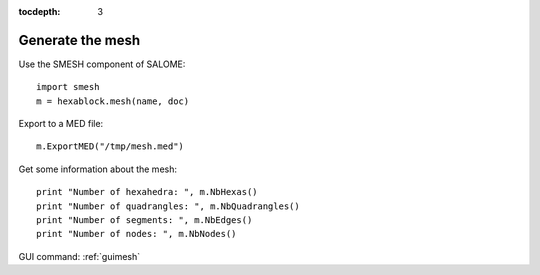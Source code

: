 :tocdepth: 3

.. _tuimesh:


=================
Generate the mesh
=================

Use the SMESH component of SALOME::

    import smesh
    m = hexablock.mesh(name, doc)

Export to a MED file::

    m.ExportMED("/tmp/mesh.med")

Get some information about the mesh::

    print "Number of hexahedra: ", m.NbHexas()
    print "Number of quadrangles: ", m.NbQuadrangles()
    print "Number of segments: ", m.NbEdges()
    print "Number of nodes: ", m.NbNodes()

GUI command: :ref:`guimesh`
